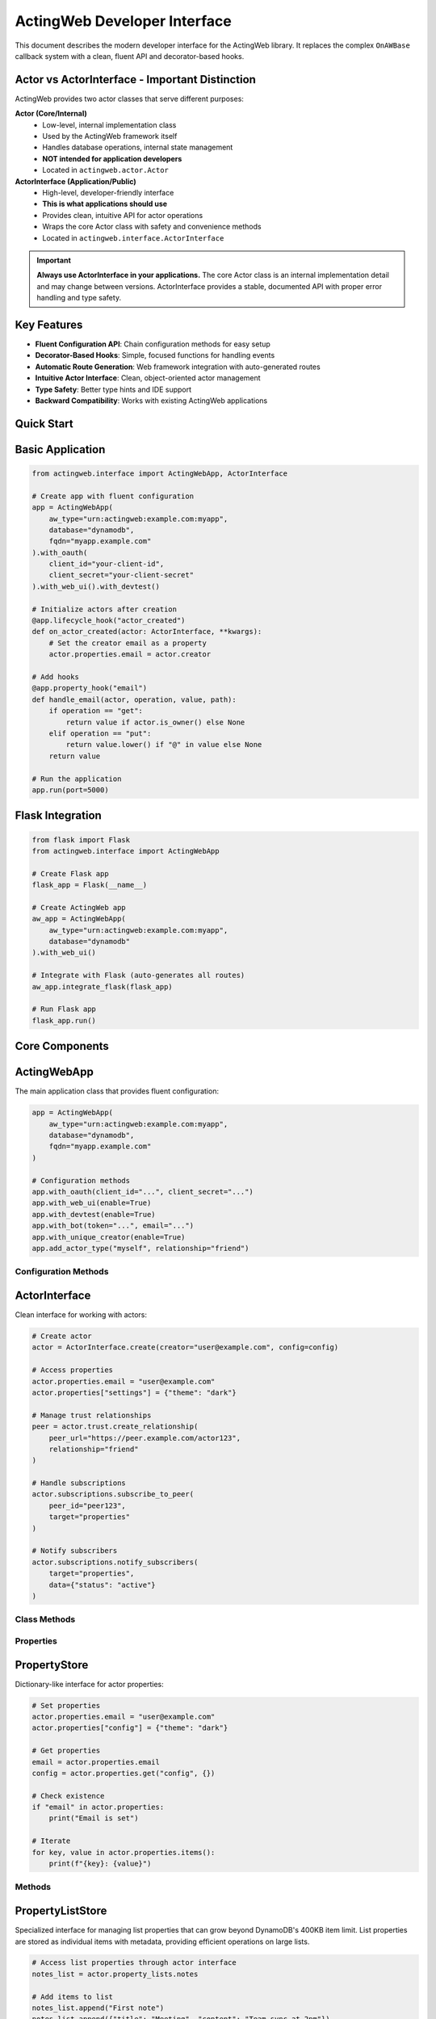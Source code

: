 ActingWeb Developer Interface
=============================

This document describes the modern developer interface for the ActingWeb library. It replaces the complex ``OnAWBase`` callback system with a clean, fluent API and decorator-based hooks.

Actor vs ActorInterface - Important Distinction
-----------------------------------------------

ActingWeb provides two actor classes that serve different purposes:

**Actor (Core/Internal)**
  - Low-level, internal implementation class
  - Used by the ActingWeb framework itself
  - Handles database operations, internal state management
  - **NOT intended for application developers**
  - Located in ``actingweb.actor.Actor``

**ActorInterface (Application/Public)**
  - High-level, developer-friendly interface
  - **This is what applications should use**
  - Provides clean, intuitive API for actor operations
  - Wraps the core Actor class with safety and convenience methods
  - Located in ``actingweb.interface.ActorInterface``

.. important::
   **Always use ActorInterface in your applications.** The core Actor class is an internal implementation detail and may change between versions. ActorInterface provides a stable, documented API with proper error handling and type safety.

Key Features
------------

- **Fluent Configuration API**: Chain configuration methods for easy setup
- **Decorator-Based Hooks**: Simple, focused functions for handling events
- **Automatic Route Generation**: Web framework integration with auto-generated routes
- **Intuitive Actor Interface**: Clean, object-oriented actor management
- **Type Safety**: Better type hints and IDE support
- **Backward Compatibility**: Works with existing ActingWeb applications

Quick Start
-----------

Basic Application
-----------------

.. code-block:: python

    from actingweb.interface import ActingWebApp, ActorInterface

    # Create app with fluent configuration
    app = ActingWebApp(
        aw_type="urn:actingweb:example.com:myapp",
        database="dynamodb",
        fqdn="myapp.example.com"
    ).with_oauth(
        client_id="your-client-id",
        client_secret="your-client-secret"
    ).with_web_ui().with_devtest()

    # Initialize actors after creation
    @app.lifecycle_hook("actor_created")
    def on_actor_created(actor: ActorInterface, **kwargs):
        # Set the creator email as a property
        actor.properties.email = actor.creator

    # Add hooks
    @app.property_hook("email")
    def handle_email(actor, operation, value, path):
        if operation == "get":
            return value if actor.is_owner() else None
        elif operation == "put":
            return value.lower() if "@" in value else None
        return value

    # Run the application
    app.run(port=5000)

Flask Integration
-----------------

.. code-block:: python

    from flask import Flask
    from actingweb.interface import ActingWebApp

    # Create Flask app
    flask_app = Flask(__name__)

    # Create ActingWeb app
    aw_app = ActingWebApp(
        aw_type="urn:actingweb:example.com:myapp",
        database="dynamodb"
    ).with_web_ui()

    # Integrate with Flask (auto-generates all routes)
    aw_app.integrate_flask(flask_app)

    # Run Flask app
    flask_app.run()

Core Components
---------------

ActingWebApp
------------

The main application class that provides fluent configuration:

.. code-block:: python

    app = ActingWebApp(
        aw_type="urn:actingweb:example.com:myapp",
        database="dynamodb",
        fqdn="myapp.example.com"
    )

    # Configuration methods
    app.with_oauth(client_id="...", client_secret="...")
    app.with_web_ui(enable=True)
    app.with_devtest(enable=True)
    app.with_bot(token="...", email="...")
    app.with_unique_creator(enable=True)
    app.add_actor_type("myself", relationship="friend")

Configuration Methods
~~~~~~~~~~~~~~~~~~~~~

.. py:method:: with_oauth(client_id, client_secret, scope="", auth_uri="", token_uri="", **kwargs)

    Configure OAuth authentication.

    :param client_id: OAuth client ID
    :param client_secret: OAuth client secret
    :param scope: OAuth scope (optional)
    :param auth_uri: Authorization URI (optional)
    :param token_uri: Token URI (optional)
    :param kwargs: Additional OAuth parameters
    :return: ActingWebApp instance for chaining

.. py:method:: with_web_ui(enable=True)

    Enable or disable the web UI.

    :param enable: Whether to enable web UI
    :return: ActingWebApp instance for chaining

.. py:method:: with_devtest(enable=True)

    Enable or disable development/testing endpoints.

    :param enable: Whether to enable devtest endpoints
    :return: ActingWebApp instance for chaining

.. py:method:: with_bot(token="", email="", secret="", admin_room="")

    Configure bot integration.

    :param token: Bot token
    :param email: Bot email
    :param secret: Bot secret
    :param admin_room: Admin room ID
    :return: ActingWebApp instance for chaining

ActorInterface
--------------

Clean interface for working with actors:

.. code-block:: python

    # Create actor
    actor = ActorInterface.create(creator="user@example.com", config=config)

    # Access properties
    actor.properties.email = "user@example.com"
    actor.properties["settings"] = {"theme": "dark"}

    # Manage trust relationships
    peer = actor.trust.create_relationship(
        peer_url="https://peer.example.com/actor123",
        relationship="friend"
    )

    # Handle subscriptions
    actor.subscriptions.subscribe_to_peer(
        peer_id="peer123",
        target="properties"
    )

    # Notify subscribers
    actor.subscriptions.notify_subscribers(
        target="properties",
        data={"status": "active"}
    )

Class Methods
~~~~~~~~~~~~~

.. py:classmethod:: create(creator, config, actor_id=None, passphrase=None, delete_existing=False)

    Create a new actor.

    :param creator: Creator identifier (usually email)
    :param config: ActingWeb Config object
    :param actor_id: Optional custom actor ID
    :param passphrase: Optional custom passphrase
    :param delete_existing: Whether to delete existing actor with same creator
    :return: New ActorInterface instance

.. py:classmethod:: get_by_id(actor_id, config)

    Get an existing actor by ID.

    :param actor_id: Actor ID
    :param config: ActingWeb Config object
    :return: ActorInterface instance or None if not found

.. py:classmethod:: get_by_creator(creator, config)

    Get an existing actor by creator.

    :param creator: Creator identifier
    :param config: ActingWeb Config object
    :return: ActorInterface instance or None if not found

Properties
~~~~~~~~~~

.. py:attribute:: id

    Actor ID (read-only)

.. py:attribute:: creator

    Actor creator (read-only)

.. py:attribute:: url

    Actor URL (read-only)

.. py:attribute:: properties

    PropertyStore instance for property management

.. py:attribute:: property_lists

    PropertyListStore instance for list property management

.. py:attribute:: trust

    TrustManager instance for trust relationship management

.. py:attribute:: subscriptions

    SubscriptionManager instance for subscription management

PropertyStore
-------------

Dictionary-like interface for actor properties:

.. code-block:: python

    # Set properties
    actor.properties.email = "user@example.com"
    actor.properties["config"] = {"theme": "dark"}

    # Get properties
    email = actor.properties.email
    config = actor.properties.get("config", {})

    # Check existence
    if "email" in actor.properties:
        print("Email is set")

    # Iterate
    for key, value in actor.properties.items():
        print(f"{key}: {value}")

Methods
~~~~~~~

.. py:method:: get(key, default=None)

    Get property value with default.

    :param key: Property key
    :param default: Default value if property doesn't exist
    :return: Property value or default

.. py:method:: set(key, value)

    Set property value.

    :param key: Property key
    :param value: Property value

.. py:method:: delete(key)

    Delete property.

    :param key: Property key
    :return: True if property existed and was deleted

.. py:method:: update(other)

    Update properties from dictionary.

    :param other: Dictionary of properties to update

.. py:method:: to_dict()

    Convert to dictionary.

    :return: Dictionary representation of all properties

PropertyListStore
-----------------

Specialized interface for managing list properties that can grow beyond DynamoDB's 400KB item limit. List properties are stored as individual items with metadata, providing efficient operations on large lists.

.. code-block:: python

    # Access list properties through actor interface
    notes_list = actor.property_lists.notes
    
    # Add items to list
    notes_list.append("First note")
    notes_list.append({"title": "Meeting", "content": "Team sync at 2pm"})
    
    # Access items by index
    first_note = notes_list[0]
    second_note = notes_list[1]
    
    # Get list length
    count = len(notes_list)
    
    # Iterate through items
    for note in notes_list:
        print(note)
    
    # Convert to regular Python list
    all_notes = notes_list.to_list()
    
    # Set metadata for UI and LLM context
    notes_list.set_description("User's personal notes and reminders")
    notes_list.set_explanation("This list contains user-generated notes, meeting reminders, and task items for personal organization")
    
    # Get metadata
    description = notes_list.get_description()
    explanation = notes_list.get_explanation()

Creating List Properties
~~~~~~~~~~~~~~~~~~~~~~~~

List properties can be created through the web interface, API, or programmatically:

**Web Interface (Form-based)**:

.. code-block:: html

    <form method="POST" action="/actor_id/www/properties">
        <input name="property_name" value="shopping_list">
        <input name="property_type" value="list">
        <input name="description" value="Weekly grocery shopping list">
        <input name="explanation" value="Items to buy during weekly grocery trips, organized by store sections">
        <input type="submit" value="Create List">
    </form>

**API (JSON-based)**:

.. code-block:: python

    import requests
    
    # Create list property with metadata via POST to /properties
    response = requests.post(f"https://domain.com/{actor_id}/properties", json={
        "shopping_list": {
            "_type": "list",
            "description": "Weekly grocery shopping list",
            "explanation": "Items to buy during weekly grocery trips, organized by store sections"
        }
    })

**Programmatically**:

.. code-block:: python

    # Access creates the list automatically
    shopping_list = actor.property_lists.shopping_list
    
    # Set metadata
    shopping_list.set_description("Weekly grocery shopping list")
    shopping_list.set_explanation("Items to buy during weekly grocery trips")
    
    # Add initial items
    shopping_list.append("Milk")
    shopping_list.append("Bread")
    shopping_list.extend(["Eggs", "Cheese", "Apples"])

List Operations
~~~~~~~~~~~~~~~

.. py:method:: append(item)

    Add an item to the end of the list.
    
    :param item: Item to add (any JSON-serializable type)

.. py:method:: extend(items)

    Add multiple items to the end of the list.
    
    :param items: Iterable of items to add

.. py:method:: insert(index, item)

    Insert an item at the specified index.
    
    :param index: Index position for insertion
    :param item: Item to insert

.. py:method:: pop(index=-1)

    Remove and return item at index (default last).
    
    :param index: Index of item to remove (optional, defaults to -1)
    :return: Removed item

.. py:method:: remove(value)

    Remove first occurrence of value.
    
    :param value: Value to remove from list

.. py:method:: clear()

    Remove all items from the list.

.. py:method:: delete()
   :no-index:

    Delete the entire list including metadata.

.. py:method:: to_list()

    Load entire list into memory as a Python list.
    
    :return: Python list containing all items

.. py:method:: slice(start, end)

    Load a range of items efficiently.
    
    :param start: Start index
    :param end: End index
    :return: List of items in the specified range

.. py:method:: index(value, start=0, stop=None)

    Return index of first occurrence of value.
    
    :param value: Value to search for
    :param start: Start search position (optional)
    :param stop: Stop search position (optional)
    :return: Index of value

.. py:method:: count(value)

    Return number of occurrences of value.
    
    :param value: Value to count
    :return: Number of occurrences

Metadata Operations
~~~~~~~~~~~~~~~~~~~

Each list property includes metadata fields for UI display and LLM context:

.. py:method:: set_description(description)

    Set the description field for UI info about the list.
    
    :param description: Human-readable description for UI display

.. py:method:: get_description()

    Get the description field.
    
    :return: Description string

.. py:method:: set_explanation(explanation)

    Set the explanation field for LLM context.
    
    :param explanation: Detailed explanation for LLM understanding

.. py:method:: get_explanation()

    Get the explanation field.
    
    :return: Explanation string

List Properties in Web Interface
~~~~~~~~~~~~~~~~~~~~~~~~~~~~~~~~~

List properties have specialized web interface support:

- **Properties Page**: Lists show "[List with N items]" summary
- **Individual List Page**: Shows all items with add/edit/delete controls
- **Metadata Editing**: Form fields for updating description and explanation
- **Item Management**: Add, update, delete individual items via web forms

The web interface supports these operations:

.. code-block:: python

    # Add item via POST to /<actor_id>/www/properties/<list_name>/items
    # POST data: action=add&item_value={"new": "item"}
    
    # Update item via POST 
    # POST data: action=update&item_index=0&item_value={"updated": "item"}
    
    # Delete item via POST
    # POST data: action=delete&item_index=0
    
    # Update metadata via POST to /<actor_id>/www/properties/<list_name>/metadata
    # POST data: action=update&description=new_desc&explanation=new_explanation

Key Features and Benefits
~~~~~~~~~~~~~~~~~~~~~~~~~

**Scalability**:
- Bypasses DynamoDB's 400KB item limit by storing items individually
- Efficient operations on large lists without loading everything into memory
- Lazy-loading iterator minimizes database queries

**Type Safety**:
- Automatic JSON serialization/deserialization for complex objects
- Graceful handling of serialization errors
- Consistent data types across operations

**Metadata Support**:
- Description field for UI display and user understanding
- Explanation field for LLM context and automated processing
- Metadata persisted independently of list items

**Web Integration**:
- Specialized web interface for list management
- Form-based item addition, editing, and deletion
- Metadata editing through web forms

**API Compatibility**:
- Standard Python list interface (``[index]``, ``len()``, ``iter()``)
- RESTful API support through properties handlers
- JSON-RPC method support for automated clients

Use Cases
~~~~~~~~~

**User Content Lists**:

.. code-block:: python

    # Blog posts, notes, bookmarks
    blog_posts = actor.property_lists.blog_posts
    blog_posts.set_description("Published blog articles")
    blog_posts.set_explanation("User-authored blog posts with titles, content, tags, and publication dates")
    
    blog_posts.append({
        "title": "Getting Started with ActingWeb",
        "content": "ActingWeb is a powerful framework...",
        "tags": ["tutorial", "web", "python"],
        "published_at": "2024-01-15T10:00:00Z"
    })

**Configuration Collections**:

.. code-block:: python

    # API endpoints, webhook URLs, integration settings
    webhooks = actor.property_lists.webhook_endpoints
    webhooks.set_description("Configured webhook endpoints")
    webhooks.set_explanation("External URLs that receive notifications when actor data changes")
    
    webhooks.append({
        "url": "https://api.example.com/webhook",
        "events": ["property_change", "trust_approved"],
        "active": True
    })

**Activity Logs**:

.. code-block:: python

    # Audit trails, event logs, user actions
    activity_log = actor.property_lists.activity_log
    activity_log.set_description("User activity history")
    activity_log.set_explanation("Chronological log of user actions, API calls, and system events for audit and debugging")
    
    activity_log.append({
        "timestamp": "2024-01-15T14:30:00Z",
        "action": "property_updated",
        "details": {"property": "email", "old_value": "old@example.com", "new_value": "new@example.com"}
    })

**Data Collections**:

.. code-block:: python

    # Sensor readings, measurements, collected data
    sensor_data = actor.property_lists.temperature_readings
    sensor_data.set_description("Temperature sensor measurements")
    sensor_data.set_explanation("Historical temperature readings from IoT sensors with timestamps and location data")
    
    sensor_data.append({
        "timestamp": "2024-01-15T12:00:00Z",
        "temperature": 22.5,
        "sensor_id": "temp_001",
        "location": "living_room"
    })

Property Lists vs Regular Properties
~~~~~~~~~~~~~~~~~~~~~~~~~~~~~~~~~~~~

**Use Regular Properties When**:
- Data is simple key-value pairs
- Values are relatively small (under 50KB)
- You need direct REST API access to individual fields
- Data structure is flat and doesn't grow significantly

**Use Property Lists When**:
- You need to store ordered collections of items
- Data might grow beyond DynamoDB limits (400KB)
- You need list operations (append, insert, remove)
- Items are complex objects with multiple fields
- You need efficient iteration over large datasets

**Migration Example**:

.. code-block:: python

    # Old approach (limited by 400KB, inefficient for large data)
    actor.properties.user_notes = json.dumps([
        "Note 1", "Note 2", "Note 3"  # This grows and hits limits
    ])
    
    # New approach (scalable, efficient)
    notes_list = actor.property_lists.user_notes
    notes_list.set_description("User's personal notes")
    for note in ["Note 1", "Note 2", "Note 3"]:
        notes_list.append(note)

REST API for List Properties
~~~~~~~~~~~~~~~~~~~~~~~~~~~~

List properties have specialized REST API endpoints that extend the standard properties API:

**GET Operations**:

.. code-block:: bash

    # Get all items in a list
    GET /<actor_id>/properties/shopping_list
    # Returns: ["Milk", "Bread", "Eggs"]
    
    # Get specific item by index
    GET /<actor_id>/properties/shopping_list?index=0
    # Returns: "Milk"
    
    # Get item by index (out of range returns 404)
    GET /<actor_id>/properties/shopping_list?index=10
    # Returns: 404 Not Found

**POST Operations - Bulk Updates**:

.. code-block:: bash

    # Bulk update specific items using items array
    POST /<actor_id>/properties/shopping_list
    Content-Type: application/json
    
    {
        "shopping_list": {
            "items": [
                {"index": 0, "name": "Organic Milk", "category": "dairy", "price": 4.99},
                {"index": 2, "name": "Free-range Eggs", "category": "dairy", "quantity": 12},
                {"index": 5, "name": "Apples", "category": "produce", "variety": "Honeycrisp"}
            ]
        }
    }

**POST Operations - Item Deletion**:

.. code-block:: bash

    # Delete specific items using empty item data
    POST /<actor_id>/properties/shopping_list
    Content-Type: application/json
    
    {
        "shopping_list": {
            "items": [
                {"index": 1},   # Delete item at index 1 (empty item = delete)
                {"index": 3}    # Delete item at index 3
            ]
        }
    }

**POST Operations - Mixed Updates**:

.. code-block:: bash

    # Combine updates and deletions in one request
    POST /<actor_id>/properties/shopping_list
    Content-Type: application/json
    
    {
        "shopping_list": {
            "items": [
                {"index": 0, "name": "Updated item", "category": "other"},  # Update
                {"index": 1},                                                # Delete
                {"index": 3, "name": "New item", "urgent": true}            # Add/Update
            ]
        }
    }

**DELETE Operations**:

.. code-block:: bash

    # Delete entire list property (including metadata)
    DELETE /<actor_id>/properties/shopping_list
    # Returns: 204 No Content

**Response Formats**:

.. code-block:: python

    # GET responses return JSON arrays or individual items
    ["Milk", "Bread", "Eggs"]  # All items
    "Milk"                     # Single item
    
    # POST bulk update responses
    {
        "shopping_list": "[Bulk update: 2 items updated, 1 items deleted]"
    }
    
    # Error responses for GET operations
    {"error": "List item not found"}           # 404 for invalid index
    {"error": "Property 'x' is not a list"}   # 400 for non-list property
    
    # Error responses for POST bulk updates
    {"error": "Missing 'index' field in item at position 0"}                           # 400
    {"error": "Invalid index type in item at position 1: expected integer, got str"}   # 400
    {"error": "Invalid index value in item at position 2: -1 (must be >= 0)"}         # 400
    {"error": "Invalid item at position 0: must be a dictionary, got str"}             # 400
    {"error": "Invalid 'items' field for property 'list': expected list, got str"}     # 400

**Error Handling and Validation**:

The bulk update API performs comprehensive validation and provides detailed error messages:

.. code-block:: python

    # Required field validation
    {
        "list_name": {
            "items": [
                {"name": "Missing index"}  # ERROR: Missing 'index' field
            ]
        }
    }
    # Returns: 400 "Missing 'index' field in item at position 0"
    
    # Type validation
    {
        "list_name": {
            "items": [
                {"index": "0", "name": "String index"}  # ERROR: Wrong type
            ]
        }
    }
    # Returns: 400 "Invalid index type in item at position 0: expected integer, got str"
    
    # Value validation
    {
        "list_name": {
            "items": [
                {"index": -1, "name": "Negative index"}  # ERROR: Negative value
            ]
        }
    }
    # Returns: 400 "Invalid index value in item at position 0: -1 (must be >= 0)"
    
    # Structure validation
    {
        "list_name": {
            "items": [
                "not_a_dict"  # ERROR: Items must be dictionaries
            ]
        }
    }
    # Returns: 400 "Invalid item at position 0: must be a dictionary, got str"
    
    # Array validation
    {
        "list_name": {
            "items": "not_an_array"  # ERROR: items must be array
        }
    }
    # Returns: 400 "Invalid 'items' field for property 'list_name': expected list, got str"

**Validation Rules**:

1. **items** field must be a list/array
2. Each item in the array must be a dictionary/object
3. Each item must have an **index** field
4. **index** must be an integer (not string, float, etc.)
5. **index** must be non-negative (>= 0)
6. All other fields in the item become the stored data

**Error Behavior**:

- Validation errors return **HTTP 400 Bad Request**
- Error messages include the problematic item's position in the array
- Operations are **atomic** - if any item fails validation, no changes are made
- Delete operations that target non-existent indices are logged as warnings but don't fail the operation

**Hook Integration**:

Property hooks work seamlessly with the new list API operations:

.. code-block:: python

    @app.property_hook("shopping_list")
    def validate_shopping_list(actor, operation, value, path):
        if operation == "get":
            # Filter items based on user permissions
            if len(path) > 1:  # Specific item access
                item_index = int(path[1])
                return value if item_index < 10 else None  # Limit access
            return value  # Allow access to all items
            
        elif operation == "post":
            # Validate bulk updates
            if isinstance(value, list):
                # Validate each item in bulk update
                for item in value:
                    if not isinstance(item, str) or len(item) > 100:
                        return None  # Reject invalid items
            return value
            
        elif operation == "delete":
            # Allow deletion only by owner
            return value if actor.is_owner() else None
            
        return value

**API Usage Examples**:

.. code-block:: python

    import requests
    
    # Get all items
    response = requests.get(f"https://domain.com/{actor_id}/properties/notes")
    all_notes = response.json()
    
    # Get specific item
    response = requests.get(f"https://domain.com/{actor_id}/properties/notes?index=0")
    first_note = response.json()
    
    # Bulk update items
    response = requests.post(f"https://domain.com/{actor_id}/properties", json={
        "notes": {
            "items": [
                {"index": 0, "title": "Updated Note", "content": "New content", "tags": ["work", "important"]},
                {"index": 2, "title": "Another Note", "content": "More content", "priority": "high"},
                {"index": 1}  # Delete item at index 1
            ]
        }
    })
    
    # Delete entire list
    response = requests.delete(f"https://domain.com/{actor_id}/properties/notes")

**Complex Object Examples**:

The items array supports complex nested objects with any structure:

.. code-block:: python

    # Example: Update a complex configuration list
    response = requests.post(f"https://domain.com/{actor_id}/properties", json={
        "server_configs": {
            "items": [
                {
                    "index": 0,
                    "var1": 3,
                    "var2": "some text",
                    "var3": ["item1", "item2", "item3"],
                    "var4": {
                        "nested_key": "nested_value",
                        "another_nested": {
                            "deep_key": "deep_value"
                        }
                    },
                    "var5": "some text"
                },
                {
                    "index": 1,
                    "server_name": "production-db",
                    "config": {
                        "host": "db.example.com",
                        "port": 5432,
                        "ssl": True,
                        "pools": {
                            "min": 5,
                            "max": 20
                        }
                    },
                    "tags": ["production", "database", "critical"],
                    "metadata": {
                        "created_by": "admin",
                        "created_at": "2024-01-15T10:00:00Z",
                        "version": "1.2.3"
                    }
                },
                {"index": 2}  # Delete item at index 2
            ]
        }
    })

TrustManager
------------

Simplified trust relationship management:

.. code-block:: python

    # Create relationship
    relationship = actor.trust.create_relationship(
        peer_url="https://peer.example.com/actor123",
        relationship="friend"
    )

    # List relationships
    for rel in actor.trust.relationships:
        print(f"Trust with {rel.peer_id}: {rel.relationship}")

    # Find specific relationship
    friend = actor.trust.find_relationship(relationship="friend")

    # Approve relationship
    actor.trust.approve_relationship(peer_id="peer123")

    # Check if peer is trusted
    if actor.trust.is_trusted_peer("peer123"):
        print("Peer is trusted")

Properties
~~~~~~~~~~

.. py:attribute:: relationships

    List of all trust relationships

.. py:attribute:: active_relationships

    List of active (approved and verified) relationships

.. py:attribute:: pending_relationships

    List of pending relationships

Methods
~~~~~~~

.. py:method:: create_relationship(peer_url, relationship="friend", secret="", description="")

    Create a new trust relationship with another actor.

    :param peer_url: URL of the peer actor
    :param relationship: Type of relationship (friend, partner, etc.)
    :param secret: Shared secret (auto-generated if not provided)
    :param description: Description of the relationship
    :return: TrustRelationship instance or None if failed

.. py:method:: get_relationship(peer_id)

    Get relationship with specific peer.

    :param peer_id: Peer actor ID
    :return: TrustRelationship instance or None if not found

.. py:method:: approve_relationship(peer_id)

    Approve a trust relationship.

    :param peer_id: Peer actor ID
    :return: True if successful

.. py:method:: delete_relationship(peer_id)

    Delete a trust relationship.

    :param peer_id: Peer actor ID
    :return: True if successful

.. py:method:: is_trusted_peer(peer_id)

    Check if peer is trusted (has active relationship).

    :param peer_id: Peer actor ID
    :return: True if peer is trusted

Trust Relationship Permission Management
~~~~~~~~~~~~~~~~~~~~~~~~~~~~~~~~~~~~~~~~

For applications using the unified access control system, you can manage per-relationship permission overrides:

.. code-block:: python

    from actingweb.trust_permissions import get_trust_permission_store, create_permission_override

    # Grant custom permissions to a specific relationship
    def customize_peer_permissions(actor_id: str, peer_id: str):
        permission_store = get_trust_permission_store(config)
        
        # Create permission override
        permissions = create_permission_override(
            actor_id=actor_id,
            peer_id=peer_id,
            trust_type="friend",
            permission_updates={
                "properties": {
                    "patterns": ["public/*", "notes/*"],
                    "operations": ["read", "write"],
                    "excluded_patterns": ["private/*"]
                },
                "methods": {
                    "allowed": ["get_*", "create_*"],
                    "denied": ["delete_*", "admin_*"]
                },
                "notes": "Enhanced permissions for trusted partner"
            }
        )
        
        # Store the override
        permission_store.store_permissions(permissions)

    # Check existing permissions
    def check_peer_permissions(actor_id: str, peer_id: str):
        permission_store = get_trust_permission_store(config)
        permissions = permission_store.get_permissions(actor_id, peer_id)
        
        if permissions:
            print(f"Custom permissions exist for {peer_id}")
            print(f"Properties: {permissions.properties}")
            print(f"Methods: {permissions.methods}")
        else:
            print(f"Using trust type defaults for {peer_id}")

    # Remove custom permissions
    def revert_to_defaults(actor_id: str, peer_id: str):
        permission_store = get_trust_permission_store(config)
        success = permission_store.delete_permissions(actor_id, peer_id)
        if success:
            print(f"Reverted {peer_id} to trust type defaults")

**REST API Access**

The trust API also supports permission management through HTTP endpoints:

* ``GET /{actor_id}/trust/{relationship}/{peer_id}?permissions=true`` - Include permissions in trust response
* ``PUT /{actor_id}/trust/{relationship}/{peer_id}/permissions`` - Set custom permissions
* ``GET /{actor_id}/trust/{relationship}/{peer_id}/permissions`` - Get custom permissions
* ``DELETE /{actor_id}/trust/{relationship}/{peer_id}/permissions`` - Remove custom permissions

SubscriptionManager
-------------------

Easy subscription handling:

.. code-block:: python

    # Subscribe to peer
    subscription_url = actor.subscriptions.subscribe_to_peer(
        peer_id="peer123",
        target="properties",
        granularity="high"
    )

    # List subscriptions
    for sub in actor.subscriptions.all_subscriptions:
        print(f"Subscription to {sub.peer_id}: {sub.target}")

    # Notify subscribers
    actor.subscriptions.notify_subscribers(
        target="properties",
        data={"status": "active"}
    )

    # Unsubscribe
    actor.subscriptions.unsubscribe(
        peer_id="peer123",
        subscription_id="sub123"
    )

Properties
~~~~~~~~~~

.. py:attribute:: all_subscriptions

    List of all subscriptions (both inbound and outbound)

.. py:attribute:: outbound_subscriptions

    List of subscriptions to other actors

.. py:attribute:: inbound_subscriptions

    List of subscriptions from other actors

Methods
~~~~~~~

.. py:method:: subscribe_to_peer(peer_id, target, subtarget="", resource="", granularity="high")

    Subscribe to another actor's data.

    :param peer_id: Peer actor ID
    :param target: Target to subscribe to
    :param subtarget: Subtarget (optional)
    :param resource: Resource (optional)
    :param granularity: Notification granularity (high, low, none)
    :return: Subscription URL if successful, None otherwise

.. py:method:: unsubscribe(peer_id, subscription_id)

    Unsubscribe from a peer's data.

    :param peer_id: Peer actor ID
    :param subscription_id: Subscription ID
    :return: True if successful

.. py:method:: notify_subscribers(target, data, subtarget="", resource="")

    Notify all subscribers of changes to the specified target.

    :param target: Target that changed
    :param data: Change data
    :param subtarget: Subtarget (optional)
    :param resource: Resource (optional)

.. py:method:: has_subscribers_for(target, subtarget="", resource="")

    Check if there are any subscribers for the given target.

    :param target: Target to check
    :param subtarget: Subtarget (optional)
    :param resource: Resource (optional)
    :return: True if there are subscribers

Hook System
-----------

Property Hooks
--------------

Handle property operations:

.. code-block:: python

    @app.property_hook("email")
    def handle_email_property(actor, operation, value, path):
        if operation == "get":
            return value if actor.is_owner() else None
        elif operation == "put":
            return value.lower() if "@" in value else None
        return value

    # Hook specific operations
    @app.property_hook("settings", operations=["put", "post"])
    def handle_settings_property(actor, operation, value, path):
        if isinstance(value, str):
            import json
            try:
                return json.loads(value)
            except:
                return None
        return value

    # Wildcard hook for access control
    @app.property_hook("*")
    def handle_all_properties(actor, operation, value, path):
        if not path:
            return value
            
        property_name = path[0]
        
        # Hidden properties (not visible in web interface or API)
        if property_name in ["email", "auth_token"] and operation == "get":
            return None
            
        # Read-only properties (visible but not editable)
        if property_name in ["created_at", "actor_type"] and operation in ["put", "post"]:
            return None
            
        # Protected from deletion
        if property_name in ["email", "created_at"] and operation == "delete":
            return None
            
        return value

Hook Function Signature
~~~~~~~~~~~~~~~~~~~~~~~

.. py:function:: property_hook_function(actor, operation, value, path)

    Property hook function signature.

    :param actor: ActorInterface instance
    :param operation: Operation type ("get", "put", "post", "delete")
    :param value: Property value
    :param path: Property path as list
    :return: Transformed value or None to reject operation

Property Hook Patterns and Web Interface Effects
~~~~~~~~~~~~~~~~~~~~~~~~~~~~~~~~~~~~~~~~~~~~~~~~~

Property hooks directly control how properties appear and behave in the web interface:

**Hidden Properties**
    When a property hook returns ``None`` for GET operations, the property is completely hidden:
    
    - Not displayed in properties list
    - Returns 404 when accessed directly via ``/<actor_id>/www/properties/name``
    - Not accessible via API endpoints

**Read-Only Properties**
    When a property hook returns ``None`` for PUT/POST operations, the property becomes read-only:
    
    - Shows "Read-only" badge in properties list
    - Edit/Delete buttons replaced with "View Only" button
    - Individual property page shows value in styled display box
    - Edit form and delete functionality disabled
    - Returns 403 when modification is attempted

**Protected from Deletion**
    When a property hook returns ``None`` for DELETE operations:
    
    - Delete button is disabled or hidden
    - Returns 403 when deletion is attempted
    - Property remains visible and may be editable

**Common Patterns**
    
.. code-block:: python

    # System properties: visible but not editable or deletable
    @app.property_hook("*")
    def protect_system_properties(actor, operation, value, path):
        property_name = path[0] if path else ""
        
        if property_name.startswith("system_") or property_name in ["created_at", "actor_type"]:
            if operation in ["put", "post", "delete"]:
                return None  # Read-only
        
        return value

    # Sensitive properties: completely hidden
    @app.property_hook("*") 
    def hide_sensitive_properties(actor, operation, value, path):
        property_name = path[0] if path else ""
        
        if property_name in ["password", "auth_token", "private_key"]:
            if operation == "get":
                return None  # Hidden
                
        return value

    # User properties: owner can edit, others can view
    @app.property_hook("*")
    def user_property_access(actor, operation, value, path):
        property_name = path[0] if path else ""
        
        if property_name.startswith("user_"):
            if operation in ["put", "post", "delete"] and not actor.is_owner():
                return None  # Read-only for non-owners
                
        return value

Callback Hooks
--------------

Handle callback requests at both application and actor levels:

.. code-block:: python

    # Application-level callbacks (no actor context)
    @app.app_callback_hook("bot")
    def handle_bot_callback(data):
        if data.get("method") == "POST":
            # Process bot webhook (no actor context)
            return True
        return False

    # Actor-level callbacks (with actor context)
    @app.callback_hook("ping")
    def handle_ping_callback(actor, name, data):
        if data.get("method") == "GET":
            return {"status": "pong", "actor_id": actor.id}
        return False

    @app.callback_hook("status")
    def handle_status_callback(actor, name, data):
        return {"status": "active", "actor_id": actor.id}

Application-Level vs Actor-Level Callbacks
~~~~~~~~~~~~~~~~~~~~~~~~~~~~~~~~~~~~~~~~~~~

**Application-level callbacks** (``@app.app_callback_hook``):
- Used for endpoints like ``/bot``, ``/oauth``
- No actor context - these are application-wide endpoints
- Function signature: ``def callback(data) -> bool``

**Actor-level callbacks** (``@app.callback_hook``):
- Used for endpoints like ``/<actor_id>/callbacks/<name>``
- Have actor context - these are specific to individual actors
- Function signature: ``def callback(actor, name, data) -> bool``

Hook Function Signatures
~~~~~~~~~~~~~~~~~~~~~~~~~

.. py:function:: app_callback_hook_function(data)

    Application-level callback hook function signature.

    :param data: Request data including method and body
    :return: True if processed, False otherwise, or dict for response data

.. py:function:: callback_hook_function(actor, name, data)

    Actor-level callback hook function signature.

    :param actor: ActorInterface instance
    :param name: Callback name
    :param data: Request data including method and body
    :return: True if processed, False otherwise, or dict for response data

Method Hooks
------------

Handle RPC-style method calls with JSON-RPC support:

.. code-block:: python

    # Simple method hook
    @app.method_hook("calculate")
    def handle_calculate(actor, method_name, data):
        a = data.get("a", 0)
        b = data.get("b", 0)
        operation = data.get("operation", "add")
        
        if operation == "add":
            result = a + b
        elif operation == "multiply":
            result = a * b
        else:
            return None  # Method not supported
            
        return {"result": result}

    # JSON-RPC method hook
    @app.method_hook("greet")
    def handle_greet(actor, method_name, data):
        name = data.get("name", "World")
        return {"greeting": f"Hello, {name}!"}

Method Hook Function Signature
~~~~~~~~~~~~~~~~~~~~~~~~~~~~~~~

.. py:function:: method_hook_function(actor, method_name, data)

    Method hook function signature.

    :param actor: ActorInterface instance
    :param method_name: Method name being called
    :param data: Method parameters (for JSON-RPC, this is the "params" field)
    :return: Method result (will be wrapped in JSON-RPC response if applicable)

Action Hooks
------------

Handle trigger-based actions that execute external events:

.. code-block:: python

    # Action hook for notifications
    @app.action_hook("send_notification")
    def handle_send_notification(actor, action_name, data):
        message = data.get("message", "")
        recipient = data.get("recipient", "")
        
        # Execute external action (e.g., send email, trigger webhook)
        success = send_notification_email(recipient, message)
        
        return {
            "status": "sent" if success else "failed",
            "timestamp": datetime.now().isoformat()
        }

    # Action hook for device control
    @app.action_hook("toggle_light")
    def handle_toggle_light(actor, action_name, data):
        device_id = data.get("device_id")
        state = data.get("state", "on")
        
        # Control physical device
        result = control_iot_device(device_id, state)
        
        return {
            "device_id": device_id,
            "state": state,
            "success": result
        }

Action Hook Function Signature
~~~~~~~~~~~~~~~~~~~~~~~~~~~~~~~

.. py:function:: action_hook_function(actor, action_name, data)

    Action hook function signature.

    :param actor: ActorInterface instance
    :param action_name: Action name being executed
    :param data: Action parameters
    :return: Action result (status information, execution results, etc.)

Subscription Hooks
------------------

Handle subscription callbacks:

.. code-block:: python

    @app.subscription_hook
    def handle_subscription_callback(actor, subscription, peer_id, data):
        print(f"Received data from {peer_id}: {data}")
        
        # Process the subscription data
        if subscription.get("target") == "properties":
            # Handle property changes from peer
            pass
            
        return True

Hook Function Signature
~~~~~~~~~~~~~~~~~~~~~~~

.. py:function:: subscription_hook_function(actor, subscription, peer_id, data)

    Subscription hook function signature.

    :param actor: ActorInterface instance
    :param subscription: Subscription information dict
    :param peer_id: Peer actor ID
    :param data: Subscription data
    :return: True if processed, False otherwise

Lifecycle Hooks
---------------

Handle actor lifecycle events:

.. code-block:: python

    @app.lifecycle_hook("actor_created")
    def on_actor_created(actor, **kwargs):
        # Initialize new actor
        actor.properties.created_at = str(datetime.now())

    @app.lifecycle_hook("actor_deleted")
    def on_actor_deleted(actor, **kwargs):
        # Cleanup before deletion
        print(f"Actor {actor.id} is being deleted")

    @app.lifecycle_hook("oauth_success")
    def on_oauth_success(actor, **kwargs):
        token = kwargs.get("token")
        if token:
            actor.properties.oauth_token = token

Available Lifecycle Events
~~~~~~~~~~~~~~~~~~~~~~~~~~

- ``actor_created``: Called when a new actor is created
- ``actor_deleted``: Called when an actor is deleted
- ``oauth_success``: Called when OAuth authentication succeeds
- ``trust_approved``: Called when a trust relationship is approved
- ``trust_deleted``: Called when a trust relationship is deleted

Hook Function Signature
~~~~~~~~~~~~~~~~~~~~~~~

.. py:function:: lifecycle_hook_function(actor, **kwargs)

    Lifecycle hook function signature.

    :param actor: ActorInterface instance
    :param kwargs: Event-specific parameters
    :return: Event-specific return value

Migration from OnAWBase (v3.1 Breaking Change)
-------------------------------------------------

.. warning::
   **Breaking Change in v3.1**: The legacy ``OnAWBase`` interface has been completely removed.
   Applications using the old interface must migrate to the modern ``ActingWebApp`` interface.
   
   See :doc:`migration-v3.1` for detailed migration instructions.

Before (OnAWBase - NO LONGER SUPPORTED)
---------------------------------------

.. code-block:: python

    # This code NO LONGER WORKS in v3.1+
    class OnAWDemo(on_aw.OnAWBase):
        def get_properties(self, path: list[str], data: dict) -> Optional[dict]:
            if not path:
                for k, v in data.copy().items():
                    if k in PROP_HIDE:
                        del data[k]
            elif len(path) > 0 and path[0] in PROP_HIDE:
                return None
            return data
        
        def put_properties(self, path: list[str], old: dict, new: Union[dict, str]) -> Optional[dict | str]:
            if not path:
                return None
            elif len(path) > 0 and path[0] in PROP_PROTECT:
                return None
            return new

After (Modern Interface - REQUIRED in v3.1+)
--------------------------------------------

.. code-block:: python

    @app.property_hook("email")
    def handle_email_property(actor, operation, value, path):
        if operation == "get":
            return None if not actor.is_owner() else value
        elif operation == "put":
            return value.lower() if "@" in value else None
        return value

Benefits
--------

1. **Reduced Boilerplate**: No more manual route definitions or complex handler setup
2. **Better Organization**: Hooks are focused on specific functionality
3. **Improved Readability**: Code is easier to understand and maintain
4. **Type Safety**: Better IDE support and error detection
5. **Flexibility**: Easy to add new hooks without modifying core classes
6. **Testing**: Hooks can be tested independently

Version 3.1 Breaking Changes
----------------------------

.. warning::
   **ActingWeb v3.1 removes backward compatibility** with the legacy ``OnAWBase`` interface.
   
   This was necessary to:
   
   - Eliminate dual interface maintenance complexity
   - Improve runtime performance by removing bridge layer overhead
   - Provide better type safety and developer experience
   - Reduce potential for interface synchronization bugs

**Migration Required**
   All applications using the legacy ``OnAWBase`` interface must migrate to the modern 
   ``ActingWebApp`` interface. See :doc:`migration-v3.1` for complete migration instructions.

Advanced Usage
--------------

Accessing Core Components
-------------------------

If you need access to the underlying ActingWeb components:

.. code-block:: python

    # Access core actor
    core_actor = actor.core_actor

    # Access core property store
    core_properties = actor.properties.core_store

    # Access configuration
    config = app.get_config()

Custom Web Framework Integration
--------------------------------

You can extend the integration system for other web frameworks:

.. code-block:: python

    from actingweb.interface.integrations import FlaskIntegration
    
    class FastAPIIntegration:
        def __init__(self, aw_app, fastapi_app):
            self.aw_app = aw_app
            self.fastapi_app = fastapi_app
            
        def setup_routes(self):
            # Implement FastAPI route setup
            pass

Error Handling
--------------

The new interface provides better error handling:

.. code-block:: python

    try:
        actor = ActorInterface.create(creator="user@example.com", config=config)
    except RuntimeError as e:
        print(f"Failed to create actor: {e}")
        
    # Hook error handling
    @app.property_hook("email")
    def handle_email_property(actor, operation, value, path):
        try:
            if operation == "put" and "@" not in value:
                return None  # Reject invalid email
            return value.lower() if operation == "put" else value
        except Exception as e:
            # Log error and reject operation
            print(f"Error in email hook: {e}")
            return None

Global Data Storage with Attributes and Buckets
-----------------------------------------------

ActingWeb provides a flexible attribute and bucket system for storing global data that needs to be shared across actors or persisted at the application level. This is particularly useful for storing configuration data, client registrations, indexes, and other shared state.

Attributes API
--------------

The ``Attributes`` class provides a bucket-based storage system:

.. code-block:: python

    from actingweb import attribute
    
    # Create a bucket for a specific actor
    bucket = attribute.Attributes(
        actor_id="actor123", 
        bucket="user_preferences", 
        config=config
    )
    
    # Store data in the bucket
    bucket.set_attr(name="theme", data="dark")
    bucket.set_attr(name="language", data="en")
    bucket.set_attr(name="notifications", data={"email": True, "push": False})
    
    # Retrieve individual attributes
    theme_attr = bucket.get_attr(name="theme")
    if theme_attr and "data" in theme_attr:
        theme = theme_attr["data"]  # "dark"
    
    # Retrieve the entire bucket
    all_preferences = bucket.get_bucket()
    if all_preferences:
        for attr_name, attr_data in all_preferences.items():
            if attr_data and "data" in attr_data:
                print(f"{attr_name}: {attr_data['data']}")

Global Storage Pattern
----------------------

For global data that isn't associated with a specific actor, use a special global actor ID:

.. code-block:: python

    # Store global application configuration
    global_config = attribute.Attributes(
        actor_id="_global_config", 
        bucket="app_settings", 
        config=config
    )
    
    # Store application-wide settings
    global_config.set_attr(name="max_users", data=1000)
    global_config.set_attr(name="maintenance_mode", data=False)
    global_config.set_attr(name="api_keys", data={"service_a": "key123", "service_b": "key456"})
    
    # Create a global index (e.g., for client registrations)
    client_index = attribute.Attributes(
        actor_id="_mcp_global", 
        bucket="client_index", 
        config=config
    )
    
    # Store client_id -> actor_id mappings
    client_index.set_attr(name="client_abc123", data="actor_user456")
    client_index.set_attr(name="client_def789", data="actor_user789")

Attribute Data Structure
------------------------

Each attribute stored in the system has this structure:

.. code-block:: python

    {
        "data": <your_actual_data>,
        "timestamp": <optional_timestamp>
    }

When storing data, only provide the actual data - the attribute system handles the structure:

.. code-block:: python

    # Store simple data
    bucket.set_attr(name="username", data="john_doe")
    
    # Store complex data
    bucket.set_attr(name="user_profile", data={
        "name": "John Doe",
        "email": "john@example.com",
        "preferences": {"theme": "dark", "lang": "en"}
    })
    
    # Retrieve and extract data
    profile_attr = bucket.get_attr(name="user_profile")
    if profile_attr and "data" in profile_attr:
        profile = profile_attr["data"]  # The actual dictionary

Bucket Operations
-----------------

.. py:method:: set_attr(name, data, timestamp=None)

    Store an attribute in the bucket.

    :param name: Attribute name
    :param data: Data to store (any JSON-serializable type)
    :param timestamp: Optional timestamp (auto-generated if not provided)
    :return: True if successful

.. py:method:: get_attr(name)

    Retrieve a single attribute from the bucket.

    :param name: Attribute name
    :return: Attribute dictionary with "data" and "timestamp" keys, or None

.. py:method:: get_bucket()

    Retrieve all attributes in the bucket.

    :return: Dictionary mapping attribute names to attribute dictionaries

.. py:method:: delete_attr(name)

    Delete an attribute from the bucket.

    :param name: Attribute name
    :return: True if successful

.. py:method:: delete_bucket()

    Delete the entire bucket and all its attributes.

    :return: True if successful

Use Cases
---------

**Client Registry (OAuth2/MCP clients)**:

.. code-block:: python

    # Store client data per actor
    client_bucket = attribute.Attributes(
        actor_id=actor_id, 
        bucket="mcp_clients", 
        config=config
    )
    client_bucket.set_attr(name=client_id, data=client_data)
    
    # Global index for client lookup
    global_index = attribute.Attributes(
        actor_id="_mcp_global", 
        bucket="client_index", 
        config=config
    )
    global_index.set_attr(name=client_id, data=actor_id)

**Feature Flags and Configuration**:

.. code-block:: python

    # Application-wide feature flags
    features = attribute.Attributes(
        actor_id="_global_app", 
        bucket="feature_flags", 
        config=config
    )
    features.set_attr(name="new_ui_enabled", data=True)
    features.set_attr(name="beta_features", data=["advanced_search", "ai_chat"])

**User Session Management**:

.. code-block:: python

    # Per-actor session data
    sessions = attribute.Attributes(
        actor_id=actor_id, 
        bucket="sessions", 
        config=config
    )
    sessions.set_attr(name=session_id, data={
        "created_at": "2024-01-01T12:00:00Z",
        "last_activity": "2024-01-01T12:30:00Z",
        "user_agent": "Mozilla/5.0..."
    })

**Cache and Temporary Data**:

.. code-block:: python

    # Temporary cache data
    cache = attribute.Attributes(
        actor_id="_global_cache", 
        bucket="api_responses", 
        config=config
    )
    cache.set_attr(name=cache_key, data={
        "response": api_response_data,
        "expires_at": "2024-01-01T13:00:00Z"
    })

Private Data Storage
--------------------

The Attributes system is the preferred way to store sensitive or private data that should not be exposed through the public ``/properties`` API endpoint. Unlike regular actor properties, data stored in attribute buckets is completely isolated from the public API:

.. code-block:: python

    # WRONG: Storing sensitive data in regular properties (exposed via /properties API)
    actor.properties["_oauth_token"] = "sensitive_token"  # Exposed in API!
    
    # CORRECT: Using Attributes for private storage (not exposed)
    from actingweb import attribute
    
    private_bucket = attribute.Attributes(
        actor_id=actor.id, 
        bucket="oauth_tokens",  # Private bucket, not exposed
        config=config
    )
    private_bucket.set_attr(name="access_token", data="sensitive_token")

**Security Benefits**:

- **API Isolation**: Attribute data is never exposed through ``/<actor_id>/properties`` endpoints
- **Access Control**: Only application code with direct access to the Attributes API can read the data
- **Clean Separation**: Keeps sensitive data completely separate from user-visible properties

**Example: OAuth2 Token Storage**:

.. code-block:: python

    class OAuth2TokenManager:
        def __init__(self, config):
            self.config = config
            self.tokens_bucket = "oauth_tokens"
            self.refresh_bucket = "refresh_tokens"
        
        def store_access_token(self, actor_id: str, token_data: dict):
            """Store access token in private attributes."""
            tokens = attribute.Attributes(
                actor_id=actor_id, 
                bucket=self.tokens_bucket, 
                config=self.config
            )
            tokens.set_attr(name=token_data["token"], data=token_data)
        
        def get_access_token(self, actor_id: str, token: str) -> dict:
            """Retrieve access token from private attributes."""
            tokens = attribute.Attributes(
                actor_id=actor_id, 
                bucket=self.tokens_bucket, 
                config=self.config
            )
            token_attr = tokens.get_attr(name=token)
            return token_attr["data"] if token_attr and "data" in token_attr else None

Best Practices
--------------

1. **Use Descriptive Bucket Names**: Choose bucket names that clearly indicate their purpose.

2. **Consistent Global Actor IDs**: Use a consistent naming pattern for global actor IDs (e.g., ``_global_*``, ``_app_*``).

3. **Handle Missing Data**: Always check if attribute data exists before using it.

4. **Avoid Large Objects**: The attribute system is designed for metadata and configuration, not large binary data.

5. **Use JSON-Serializable Data**: Store only data that can be serialized to JSON.

6. **Private Data Security**: Always use Attributes (not regular properties) for sensitive data like tokens, passwords, and private keys.

Example: Complete Client Registry Implementation
------------------------------------------------

Here's a complete example of using the attribute system for a client registry:

.. code-block:: python

    class ClientRegistry:
        def __init__(self, config):
            self.config = config
        
        def register_client(self, actor_id: str, client_data: dict) -> None:
            """Register a client for a specific actor."""
            # Store client data in actor's bucket
            client_bucket = attribute.Attributes(
                actor_id=actor_id, 
                bucket="clients", 
                config=self.config
            )
            client_bucket.set_attr(name=client_data["client_id"], data=client_data)
            
            # Update global index for fast lookup
            global_index = attribute.Attributes(
                actor_id="_global_registry", 
                bucket="client_index", 
                config=self.config
            )
            global_index.set_attr(name=client_data["client_id"], data=actor_id)
        
        def find_client(self, client_id: str) -> dict:
            """Find a client by ID using the global index."""
            # Look up actor ID from global index
            global_index = attribute.Attributes(
                actor_id="_global_registry", 
                bucket="client_index", 
                config=self.config
            )
            
            actor_id_attr = global_index.get_attr(name=client_id)
            if not actor_id_attr or "data" not in actor_id_attr:
                return None
            
            actor_id = actor_id_attr["data"]
            
            # Get client data from actor's bucket
            client_bucket = attribute.Attributes(
                actor_id=actor_id, 
                bucket="clients", 
                config=self.config
            )
            
            client_attr = client_bucket.get_attr(name=client_id)
            if client_attr and "data" in client_attr:
                return client_attr["data"]
            
            return None
        
        def list_clients_for_actor(self, actor_id: str) -> list:
            """List all clients for a specific actor."""
            client_bucket = attribute.Attributes(
                actor_id=actor_id, 
                bucket="clients", 
                config=self.config
            )
            
            bucket_data = client_bucket.get_bucket()
            if not bucket_data:
                return []
            
            clients = []
            for attr_data in bucket_data.values():
                if attr_data and "data" in attr_data:
                    clients.append(attr_data["data"])
            
            return clients

Testing
-------

The new interface makes testing much easier:

.. code-block:: python

    import unittest
    from actingweb.interface import ActingWebApp, ActorInterface
    
    class TestActingWebApp(unittest.TestCase):
        def setUp(self):
            self.app = ActingWebApp(
                aw_type="urn:test:example.com:test",
                database="dynamodb"
            )
            
        def test_property_hook(self):
            @self.app.property_hook("email")
            def handle_email(actor, operation, value, path):
                return value.lower() if operation == "put" else value
                
            # Test the hook directly
            actor = ActorInterface.create(creator="test@example.com", config=self.app.get_config())
            result = handle_email(actor, "put", "TEST@EXAMPLE.COM", [])
            self.assertEqual(result, "test@example.com")
            
        def test_actor_creation(self):
            actor = ActorInterface.create(creator="test@example.com", config=self.app.get_config())
            self.assertIsNotNone(actor.id)
            self.assertEqual(actor.creator, "test@example.com")
        
        def test_attribute_storage(self):
            from actingweb import attribute
            
            # Test bucket operations
            bucket = attribute.Attributes(
                actor_id="_test_global", 
                bucket="test_data", 
                config=self.app.get_config()
            )
            
            # Store and retrieve data
            bucket.set_attr(name="test_key", data={"value": 42})
            
            result = bucket.get_attr(name="test_key")
            self.assertIsNotNone(result)
            self.assertEqual(result["data"]["value"], 42)
